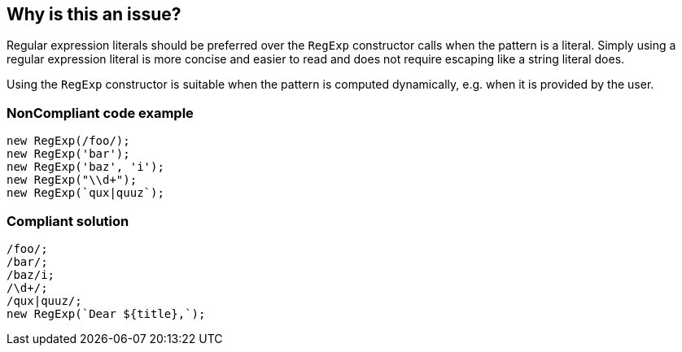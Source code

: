 == Why is this an issue?

Regular expression literals should be preferred over the `RegExp` constructor calls when the pattern is a literal. Simply using a regular expression literal is more concise and easier to read and does not require escaping like a string literal does.

Using the `RegExp` constructor is suitable when the pattern is computed dynamically, e.g. when it is provided by the user.

=== NonCompliant code example

[source,javascript]
----
new RegExp(/foo/);
new RegExp('bar');
new RegExp('baz', 'i');
new RegExp("\\d+");
new RegExp(`qux|quuz`);
----

=== Compliant solution

[source,javascript]
----
/foo/;
/bar/;
/baz/i;
/\d+/;
/qux|quuz/;
new RegExp(`Dear ${title},`);
----
